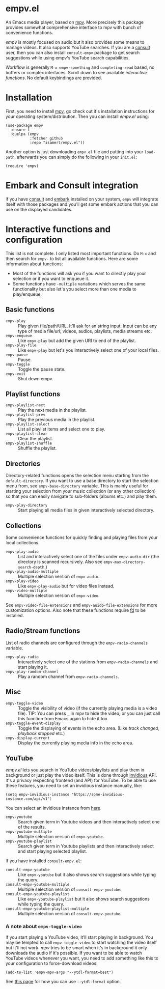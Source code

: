 * empv.el
An Emacs media player, based on [[https://mpv.io/][mpv]]. More precisely this package provides somewhat comprehensive interface to mpv with bunch of convenience functions.

/empv/ is mostly focused on audio but it also provides some means to manage videos. It also supports YouTube searches. If you are a [[https://github.com/minad/consult][consult]] user, then you can also install =consult-empv= package to get search suggestions while using empv's YouTube search capabilities.

Workflow is generally =M-x empv-something= and =completing-read= based, no buffers or complex interfaces. Scroll down to see available [[*Interactive functions and configuration][interactive functions]]. No default keybindings are provided.

* Installation
First, you need to install [[https://mpv.io][mpv]], go check out it's installation instructions for your operating system/distribution. Then you can install /empv.el/ using:

#+begin_src elisp
  (use-package empv
    :ensure t
    :quelpa (empv
             :fetcher github
             :repo "isamert/empv.el"))
#+end_src

Another option is just downloading =empv.el= file and putting into your =load-path=, afterwards you can simply do the following in your =init.el=:

#+begin_src elisp
  (require 'empv)
#+end_src

* Embark and Consult integration
If you have [[https://github.com/minad/consult][consult]] and [[https://github.com/oantolin/embark][embark]] installed on your system, =empv= will integrate itself with those packages and you'll get some embark actions that you can use on the displayed candidates.

* Interactive functions and configuration
This list is not complete. I only listed most important functions. Do =M-x= and then search for =empv-= to list all available functions. Here are some information about functions:
- Most of the functions will ask you if you want to directly play your selection or if you want to enqueue it.
- Some functions have =-multiple= variations which serves the same functionality but also let's you select more than one media to play/enqueue.

** Basic functions
- =empv-play= :: Play given file/path/URL. It'll ask for an string input. Input can be any type of media file/url; videos, audios, playlists, media streams etc.
- =empv-enqueue= :: Like =empv-play= but add the given URI to end of the playlist.
- =empv-play-file= :: Like =empv-play= but let's you interactively select one of your local files.
- =empv-pause= :: Pause.
- =empv-toggle= :: Toggle the pause state.
- =empv-exit= :: Shut down empv.

** Playlist functions
- =empv-playlist-next= :: Play the next media in the playlist.
- =empv-playlist-prev= :: Play the previous media in the playlist.
- =empv-playlist-select= :: List all playlist items and select one to play.
- =empv-playlist-clear= :: Clear the playlist.
- =empv-playlist-shuffle= :: Shuffle the playlist.

** Directories
Directory-related functions opens the selection menu starting from the =default-directory=. If you want to use a base directory to start the selection menu from, see =empv-base-directory= variable. This is mainly useful for starting your selection from your music collection (or any other collection) so that you can easily navigate to sub-folders (albums etc.) and play them.

- =empv-play-directory= :: Start playing all media files in given interactively selected directory.

** Collections
Some convenience functions for quickly finding and playing files from your local collections.

- =empv-play-audio= :: List and interactively select one of the files under =empv-audio-dir= (the directory is scanned recursively. Also see =empv-max-directory-search-depth=.)
- =empv-play-audio-multiple= :: Multiple selection version of =empv-audio=.
- =empv-play-video= :: Like =empv-play-audio= but for video files instead.
- =empv-video-multiple= :: Multiple selection version of =empv-video=.

See =empv-video-file-extensions= and =empv-auido-file-extensions= for more customization options. Also note that these functions require [[https://github.com/sharkdp/fd][fd]] to be installed.

** Radio/Stream functions
List of radio channels are configured through the =empv-radio-channels= variable.

- =empv-play-radio= :: Interactively select one of the stations from =empv-radio-channels= and start playing it.
- =empv-play-random-channel= :: Play a random channel from =empv-radio-channels=.

** Misc
- =empv-toggle-video= :: Toggle the visibility of video (if the currently playing media is a video file). TIP: You can press =_= in mpv to hide the video, or you can just call this function from Emacs again to hide it too.
- =empv-toggle-event-display= :: Toggle the displaying of events in the echo area. (Like /track changed/, /playback stopped/ etc.)
- =empv-display-current= :: Display the currently playing media info in the echo area.

** YouTube
/empv.el/ lets you search in YouTube videos/playlists and play them in background or just play the video itself. This is done through [[https://github.com/iv-org/invidious][invidious]] API. It's a privacy respecting frontend (and API) for YouTube. To be able to use these features, you need to set an invidious instance manually, like:

#+begin_src elisp
  (setq empv-invidious-instance "https://some-invidious-instance.com/api/v1")
#+end_src

You can select an invidious instance from [[https://api.invidious.io/][here]].

- =empv-youtube= :: Search given term in Youtube videos and then interactively select one of the results.
- =empv-youtube-multiple= :: Multiple selection version of =empv-youtube=.
- =empv-youtube-playlist= :: Search given term in Youtube playlists and then interactively select and start playing selected playlist.

If you have installed =consult-empv.el=:
- =consult-empv-youtube= :: Like =empv-youtube= but it also shows search suggestions while typing the query.
- =consult-empv-youtube-multiple= :: Multiple selection version of =consult-empv-youtube=.
- =consult-empv-youtube-playlist= :: Like =empv-youtube-playlist= but it also shows search suggestions while typing the query.
- =consult-empv-youtube-playlist-multiple= :: Multiple selection version of =consult-empv-youtube=.

*** A note about =empv-toggle-video=
If you start playing a YouTube video, it'll start playing in background. You may be tempted to call =empv-toggle-video= to start watching the video itself but it'll not work. /mpv/ tries to be smart when it's in background it only downloads the audio if it's possible. If you want to be able to watch YouTube videos whenever you want, you need to add something like this to your configuration to force-download videos:

#+begin_src elisp
  (add-to-list 'empv-mpv-args "--ytdl-format=best")
#+end_src

See [[https://github.com/ytdl-org/youtube-dl/blob/master/README.md#format-selection][this page]] for how you can use =--ytdl-format= option.
